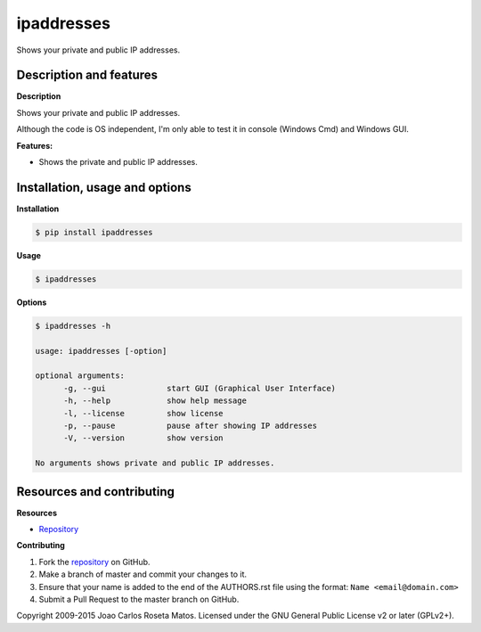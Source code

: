 ipaddresses
===========

Shows your private and public IP addresses.

Description and features
------------------------

**Description**

Shows your private and public IP addresses.

Although the code is OS independent, I'm only able to test it in console (Windows Cmd) and Windows GUI.

**Features:**

* Shows the private and public IP addresses.

Installation, usage and options
-------------------------------

**Installation**

.. code:: bash

    $ pip install ipaddresses

**Usage**

.. code:: bash

    $ ipaddresses

**Options**

.. code:: bash

    $ ipaddresses -h
	
    usage: ipaddresses [-option]

    optional arguments:
	  -g, --gui             start GUI (Graphical User Interface)
	  -h, --help            show help message
	  -l, --license         show license
	  -p, --pause           pause after showing IP addresses
	  -V, --version         show version

    No arguments shows private and public IP addresses.

Resources and contributing
--------------------------

**Resources**

* `Repository <https://github.com/jcrmatos/ipaddresses>`_

**Contributing**

1. Fork the `repository`_ on GitHub.
2. Make a branch of master and commit your changes to it.
3. Ensure that your name is added to the end of the AUTHORS.rst file using the format:
   ``Name <email@domain.com>``
4. Submit a Pull Request to the master branch on GitHub.

.. _repository: https://github.com/jcrmatos/ipaddresses

Copyright 2009-2015 Joao Carlos Roseta Matos. Licensed under the GNU General Public License v2 or later (GPLv2+).
